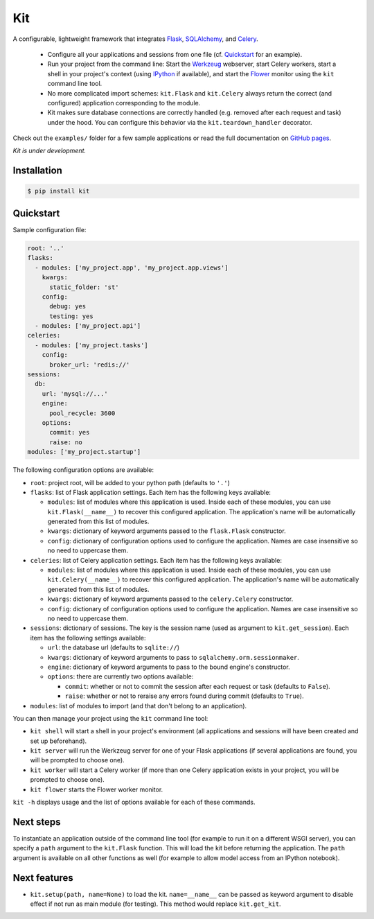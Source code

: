 Kit
===

A configurable, lightweight framework that integrates Flask_, SQLAlchemy_, and
Celery_.

  * Configure all your applications and sessions from one file (cf.
    Quickstart_ for an example).

  * Run your project from the command line: Start the Werkzeug_ webserver,
    start Celery workers, start a shell in your project's context (using
    IPython_ if available), and start the Flower_ monitor using the ``kit``
    command line tool.

  * No more complicated import schemes: ``kit.Flask`` and ``kit.Celery`` always
    return the correct (and configured) application corresponding to the
    module.

  * Kit makes sure database connections are correctly handled (e.g. removed
    after each request and task) under the hood. You can configure this
    behavior via the ``kit.teardown_handler`` decorator.

Check out the ``examples/`` folder for a few sample applications or read the
full documentation on `GitHub pages`_.

*Kit is under development.*


Installation
------------

.. code:: bash

   $ pip install kit


Quickstart
----------

Sample configuration file:

.. code:: yaml

  root: '..'
  flasks:
    - modules: ['my_project.app', 'my_project.app.views']
      kwargs:
        static_folder: 'st'
      config:
        debug: yes
        testing: yes
    - modules: ['my_project.api']
  celeries:
    - modules: ['my_project.tasks']
      config:
        broker_url: 'redis://'
  sessions:
    db:
      url: 'mysql://...'
      engine:
        pool_recycle: 3600
      options:
        commit: yes
        raise: no
  modules: ['my_project.startup']


The following configuration options are available:

* ``root``: project root, will be added to your python path (defaults to
  ``'.'``)

* ``flasks``: list of Flask application settings. Each item has the following
  keys available:

  * ``modules``: list of modules where this application is used. Inside each
    of these modules, you can use ``kit.Flask(__name__)`` to recover this
    configured application. The application's name will be automatically
    generated from this list of modules.
  * ``kwargs``: dictionary of keyword arguments passed to the ``flask.Flask``
    constructor.
  * ``config``: dictionary of configuration options used to configure the
    application. Names are case insensitive so no need to uppercase them.

* ``celeries``: list of Celery application settings. Each item has the
  following keys available:

  * ``modules``: list of modules where this application is used. Inside each
    of these modules, you can use ``kit.Celery(__name__)`` to recover this
    configured application. The application's name will be automatically
    generated from this list of modules.
  * ``kwargs``: dictionary of keyword arguments passed to the
    ``celery.Celery`` constructor.
  * ``config``: dictionary of configuration options used to configure the
    application. Names are case insensitive so no need to uppercase them.

* ``sessions``: dictionary of sessions. The key is the session name (used
  as argument to ``kit.get_session``). Each item has the following
  settings available:

  * ``url``: the database url (defaults to ``sqlite://``)
  * ``kwargs``: dictionary of keyword arguments to pass to
    ``sqlalchemy.orm.sessionmaker``.
  * ``engine``: dictionary of keyword arguments to pass to the bound engine's
    constructor.
  * ``options``: there are currently two options available:

    * ``commit``: whether or not to commit the session after each request
      or task (defaults to ``False``).
    * ``raise``: whether or not to reraise any errors found during commit
      (defaults to ``True``).

* ``modules``: list of modules to import (and that don't belong to an
  application).

You can then manage your project using the ``kit`` command line tool:

* ``kit shell`` will start a shell in your project's environment (all
  applications and sessions will have been created and set up beforehand).
* ``kit server`` will run the Werkzeug server for one of your Flask
  applications (if several applications are found, you will be prompted to
  choose one).
* ``kit worker`` will start a Celery worker (if more than one Celery
  application exists in your project, you will be prompted to choose one).
* ``kit flower`` starts the Flower worker monitor.

``kit -h`` displays usage and the list of options available for each of these
commands.


Next steps
----------

To instantiate an application outside of the command line tool (for example
to run it on a different WSGI server), you can specify a ``path`` argument
to the ``kit.Flask`` function. This will load the kit before returning
the application. The ``path`` argument is available on all other functions as
well (for example to allow model access from an IPython notebook).


Next features
-------------

* ``kit.setup(path, name=None)`` to load the kit. ``name=__name__`` can be
  passed as keyword argument to disable effect if not run as main module
  (for testing). This method would replace ``kit.get_kit``.

.. _Flask: http://flask.pocoo.org/docs/api/
.. _Flask-Script: http://flask-script.readthedocs.org/en/latest/
.. _Flask-Login: http://packages.python.org/Flask-Login/
.. _Flask-Restless: https://flask-restless.readthedocs.org/en/latest/
.. _Jinja: http://jinja.pocoo.org/docs/
.. _Celery: http://docs.celeryproject.org/en/latest/index.html
.. _Flower: https://github.com/mher/flower
.. _Datatables: http://datatables.net/examples/
.. _SQLAlchemy: http://docs.sqlalchemy.org/en/rel_0_7/orm/tutorial.html
.. _MySQL: http://dev.mysql.com/doc/
.. _Google OAuth 2: https://developers.google.com/accounts/docs/OAuth2
.. _Google API console: https://code.google.com/apis/console
.. _jQuery: http://jquery.com/
.. _jQuery UI: http://jqueryui.com/
.. _Backbone-Relational: https://github.com/PaulUithol/Backbone-relational
.. _FlaskRESTful: http://flask-restful.readthedocs.org/en/latest/index.html
.. _GitHub pages: http://mtth.github.com/kit
.. _GitHub: http://github.com/mtth/kit
.. _IPython: http://ipython.org/
.. _Werkzeug: http://werkzeug.pocoo.org/
.. _Requests: http://docs.python-requests.org/en/latest/
.. _examples/view_tracker: https://github.com/mtth/kit/tree/master/examples/view_tracker
.. _YAML: http://www.yaml.org/
.. _Pandas: http://pandas.pydata.org/
